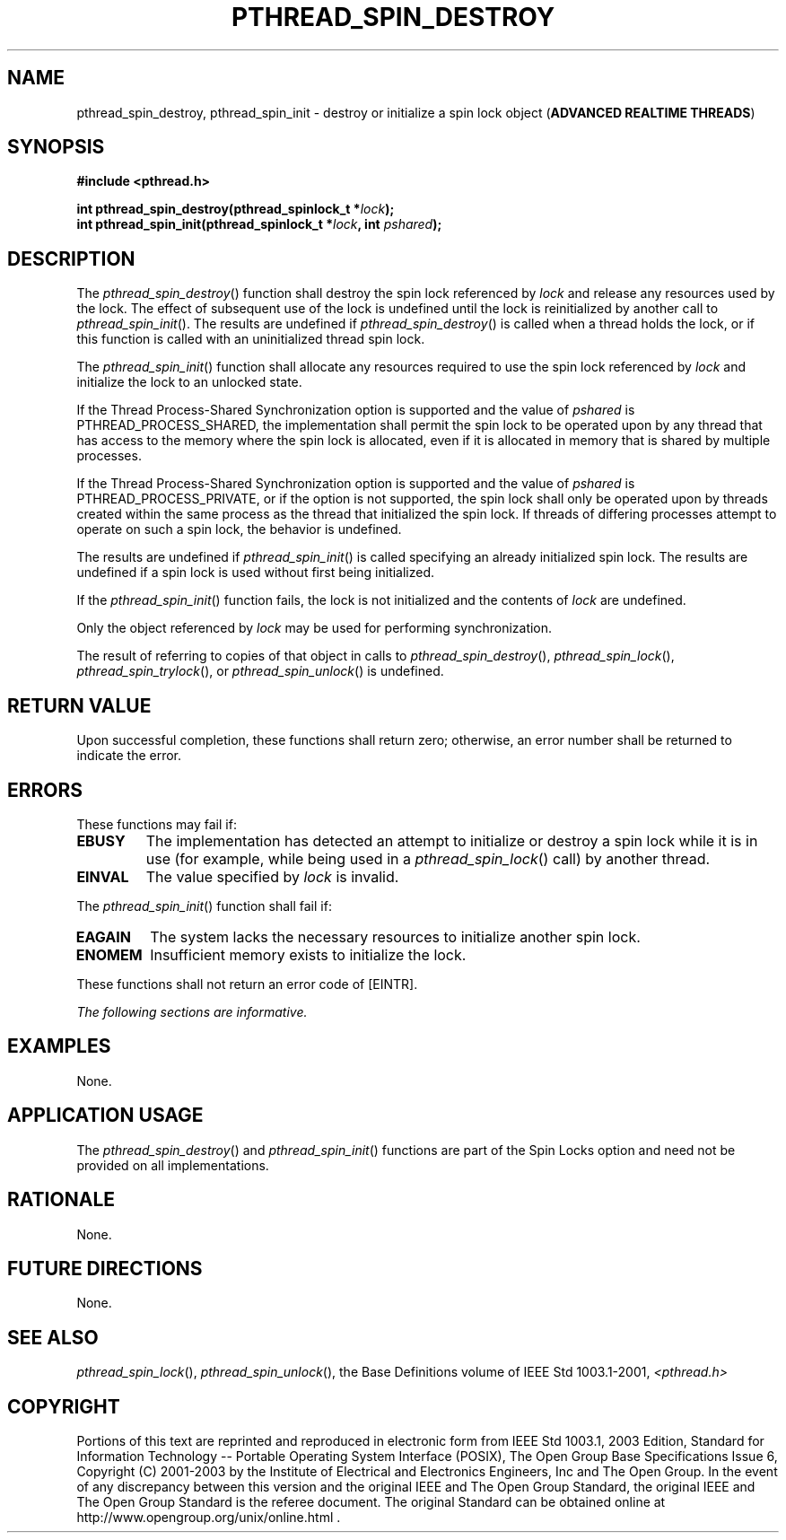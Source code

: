 .\" Copyright (c) 2001-2003 The Open Group, All Rights Reserved 
.TH "PTHREAD_SPIN_DESTROY" 3 2003 "IEEE/The Open Group" "POSIX Programmer's Manual"
.\" pthread_spin_destroy 
.SH NAME
pthread_spin_destroy, pthread_spin_init \- destroy or initialize a
spin lock object (\fBADVANCED REALTIME
THREADS\fP)
.SH SYNOPSIS
.LP
\fB#include <pthread.h>
.br
.sp
int pthread_spin_destroy(pthread_spinlock_t *\fP\fIlock\fP\fB);
.br
int pthread_spin_init(pthread_spinlock_t *\fP\fIlock\fP\fB, int\fP
\fIpshared\fP\fB); \fP
\fB
.br
\fP
.SH DESCRIPTION
.LP
The \fIpthread_spin_destroy\fP() function shall destroy the spin lock
referenced by \fIlock\fP and release any resources used
by the lock. The effect of subsequent use of the lock is undefined
until the lock is reinitialized by another call to
\fIpthread_spin_init\fP(). The results are undefined if \fIpthread_spin_destroy\fP()
is called when a thread holds the lock, or
if this function is called with an uninitialized thread spin lock.
.LP
The \fIpthread_spin_init\fP() function shall allocate any resources
required to use the spin lock referenced by \fIlock\fP and
initialize the lock to an unlocked state.
.LP
If the Thread Process-Shared Synchronization option is supported and
the value of \fIpshared\fP is PTHREAD_PROCESS_SHARED, the
implementation shall permit the spin lock to be operated upon by any
thread that has access to the memory where the spin lock is
allocated, even if it is allocated in memory that is shared by multiple
processes.
.LP
If the Thread Process-Shared Synchronization option is supported and
the value of \fIpshared\fP is PTHREAD_PROCESS_PRIVATE,
or if the option is not supported, the spin lock shall only be
operated upon by threads created within the same process as the thread
that initialized the spin lock. If threads of differing
processes attempt to operate on such a spin lock, the behavior is
undefined.
.LP
The results are undefined if \fIpthread_spin_init\fP() is called specifying
an already initialized spin lock. The results are
undefined if a spin lock is used without first being initialized.
.LP
If the \fIpthread_spin_init\fP() function fails, the lock is not initialized
and the contents of \fIlock\fP are undefined.
.LP
Only the object referenced by \fIlock\fP may be used for performing
synchronization.
.LP
The result of referring to copies of that object in calls to \fIpthread_spin_destroy\fP(),
\fIpthread_spin_lock\fP(), \fIpthread_spin_trylock\fP(), or \fIpthread_spin_unlock\fP()
is undefined.
.SH RETURN VALUE
.LP
Upon successful completion, these functions shall return zero; otherwise,
an error number shall be returned to indicate the
error.
.SH ERRORS
.LP
These functions may fail if:
.TP 7
.B EBUSY
The implementation has detected an attempt to initialize or destroy
a spin lock while it is in use (for example, while being
used in a \fIpthread_spin_lock\fP() call) by another thread.
.TP 7
.B EINVAL
The value specified by \fIlock\fP is invalid.
.sp
.LP
The \fIpthread_spin_init\fP() function shall fail if:
.TP 7
.B EAGAIN
The system lacks the necessary resources to initialize another spin
lock.
.TP 7
.B ENOMEM
Insufficient memory exists to initialize the lock.
.sp
.LP
These functions shall not return an error code of [EINTR].
.LP
\fIThe following sections are informative.\fP
.SH EXAMPLES
.LP
None.
.SH APPLICATION USAGE
.LP
The \fIpthread_spin_destroy\fP() and \fIpthread_spin_init\fP() functions
are part of the Spin Locks option and need not be
provided on all implementations.
.SH RATIONALE
.LP
None.
.SH FUTURE DIRECTIONS
.LP
None.
.SH SEE ALSO
.LP
\fIpthread_spin_lock\fP(), \fIpthread_spin_unlock\fP(), the Base
Definitions volume of IEEE\ Std\ 1003.1-2001, \fI<pthread.h>\fP
.SH COPYRIGHT
Portions of this text are reprinted and reproduced in electronic form
from IEEE Std 1003.1, 2003 Edition, Standard for Information Technology
-- Portable Operating System Interface (POSIX), The Open Group Base
Specifications Issue 6, Copyright (C) 2001-2003 by the Institute of
Electrical and Electronics Engineers, Inc and The Open Group. In the
event of any discrepancy between this version and the original IEEE and
The Open Group Standard, the original IEEE and The Open Group Standard
is the referee document. The original Standard can be obtained online at
http://www.opengroup.org/unix/online.html .
